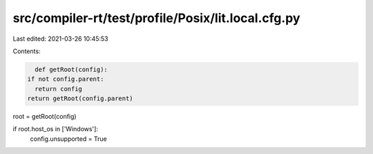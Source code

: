 src/compiler-rt/test/profile/Posix/lit.local.cfg.py
===================================================

Last edited: 2021-03-26 10:45:53

Contents:

.. code-block:: py

    def getRoot(config):
  if not config.parent:
    return config
  return getRoot(config.parent)

root = getRoot(config)

if root.host_os in ['Windows']:
  config.unsupported = True


